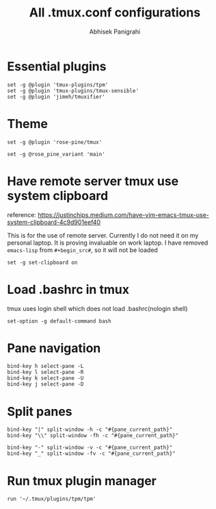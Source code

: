 #+STARTUP: content
#+title: All .tmux.conf configurations
#+author: Abhisek Panigrahi
#+property: header-args :tangle ~/.config/tmux/tmux.conf

* Essential plugins

#+begin_src tmux
  set -g @plugin 'tmux-plugins/tpm'
  set -g @plugin 'tmux-plugins/tmux-sensible'
  set -g @plugin 'jimeh/tmuxifier'
#+end_src

* Theme

#+begin_src tmux
  set -g @plugin 'rose-pine/tmux'

  set -g @rose_pine_variant 'main'
#+end_src

* Have remote server tmux use system clipboard
:DRAWER:
reference: https://justinchips.medium.com/have-vim-emacs-tmux-use-system-clipboard-4c9d901eef40
:END:

This is for the use of remote server. Currently I do not need it on my personal laptop. It is proving invaluable on work laptop. I have removed ~emacs-lisp~ from ~#+begin_src#~, so it will not be loaded

#+begin_src
  set -g set-clipboard on
#+end_src

* Load .bashrc in tmux
tmux uses login shell which does not load .bashrc(nologin shell)

#+begin_src tmux
  set-option -g default-command bash
#+end_src

* Pane navigation

#+begin_src tmux
  bind-key h select-pane -L
  bind-key l select-pane -R
  bind-key k select-pane -U
  bind-key j select-pane -D
#+end_src

* Split panes

#+begin_src tmux
  bind-key "|" split-window -h -c "#{pane_current_path}"
  bind-key "\\" split-window -fh -c "#{pane_current_path}"

  bind-key "-" split-window -v -c "#{pane_current_path}"
  bind-key "_" split-window -fv -c "#{pane_current_path}"
#+end_src

* Run tmux plugin manager

#+begin_src tmux
  run '~/.tmux/plugins/tpm/tpm'
#+end_src
